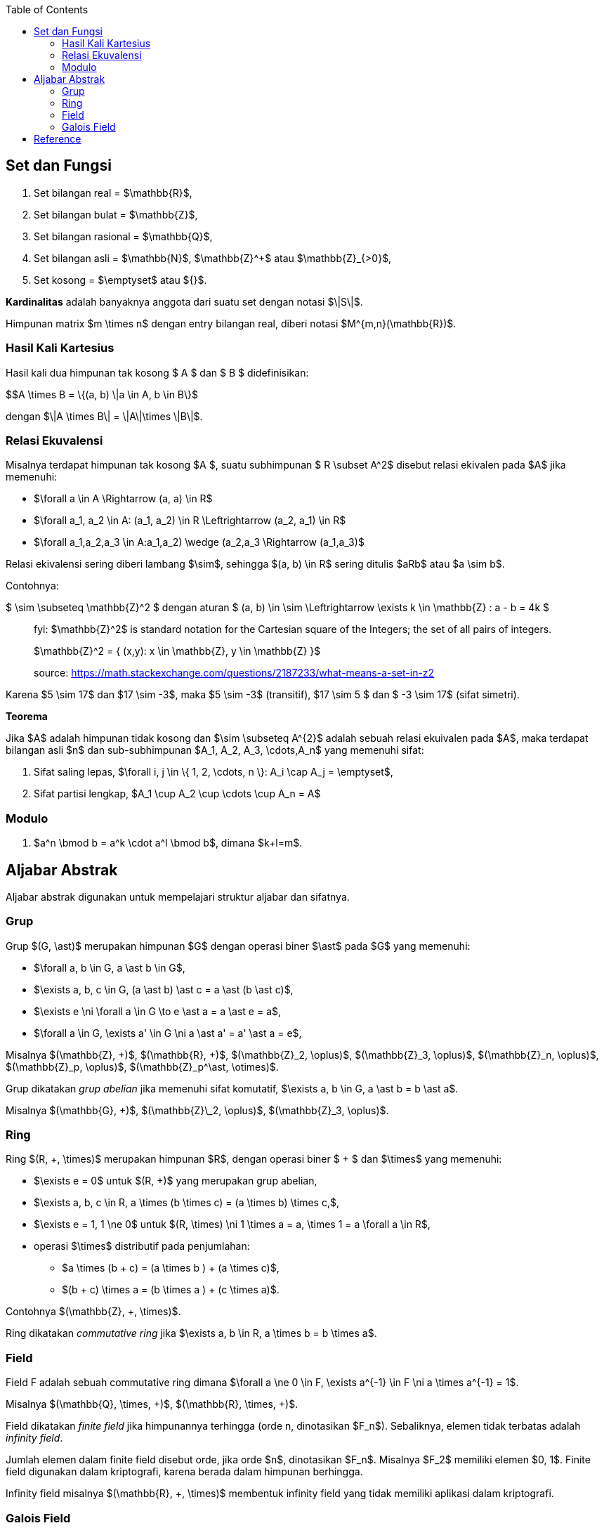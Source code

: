 :page-title     : Landasan Matematika Kriptografi
:page-signed-by : Deo Valiandro. M <valiandrod@gmail.com>
:page-layout    : default
:page-category  : Kriptografi
:page-tags      : [math]
:page-time      : 2020-07-23T11:44:12
:page-update    : 2022-05-10T08:27:00
:page-idn       : a43fba9cfc8327e8
:toc:


== Set dan Fungsi

. Set bilangan real = $\mathbb{R}$,
. Set bilangan bulat = $\mathbb{Z}$,
. Set bilangan rasional = $\mathbb{Q}$,
. Set bilangan asli = $\mathbb{N}$, $\mathbb{Z}^+$ atau $\mathbb{Z}_{>0}$,
. Set kosong = $\emptyset$ atau ${}$.

**Kardinalitas** adalah banyaknya anggota dari suatu set dengan notasi $\|S\|$.

Himpunan matrix $m \times n$ dengan entry bilangan real, diberi notasi
$M^{m,n}(\mathbb{R})$.

=== Hasil Kali Kartesius

Hasil kali dua himpunan tak kosong $ A $ dan $ B $ didefinisikan:

$$A \times B = \{(a, b) \|a \in A, b \in B\}$

dengan $\|A \times B\| = \|A\|\times \|B\|$.

=== Relasi Ekuvalensi

Misalnya terdapat himpunan tak kosong $A $, suatu subhimpunan $ R \subset A^2$
disebut relasi ekivalen pada $A$ jika memenuhi:

- $\forall a \in A \Rightarrow (a, a) \in R$
- $\forall a_1, a_2 \in A: (a_1, a_2) \in R \Leftrightarrow (a_2, a_1) \in R$
- $\forall a_1,a_2,a_3 \in A:((a_1,a_2) \wedge (a_2,a_3)) \Rightarrow (a_1,a_3)$

Relasi ekivalensi sering diberi lambang $\sim$, sehingga $(a, b) \in R$ sering
ditulis $aRb$ atau $a \sim b$.

Contohnya:

$ \sim \subseteq \mathbb{Z}^2 $ dengan aturan $ (a, b) \in \sim \Leftrightarrow
\exists k \in \mathbb{Z} : a - b = 4k $

[quote]
____
fyi: $\mathbb{Z}^2$ is standard notation for the Cartesian square of the
Integers; the set of all pairs of integers. 

$\mathbb{Z}^2 = { (x,y): x \in \mathbb{Z}, y \in \mathbb{Z} }$

source: https://math.stackexchange.com/questions/2187233/what-means-a-set-in-z2
____

Karena $5 \sim 17$ dan $17 \sim -3$, maka $5 \sim -3$ (transitif),
$17 \sim 5 $ dan $ -3 \sim 17$ (sifat simetri).

**Teorema**

Jika $A$ adalah himpunan tidak kosong dan $\sim \subseteq A^{2}$ adalah sebuah
relasi ekuivalen pada $A$, maka terdapat bilangan asli $n$ dan sub-subhimpunan
$A_1, A_2, A_3, \cdots,A_n$ yang memenuhi sifat:

1. Sifat saling lepas,
$\forall i, j \in \{ 1, 2, \cdots, n \}: A_i \cap A_j = \emptyset$,
2. Sifat partisi lengkap, $A_1 \cup A_2 \cup \cdots \cup A_n = A$

=== Modulo

1. $a^n \bmod b = a^k \cdot a^l \bmod b$, dimana $k+l=m$.

== Aljabar Abstrak

Aljabar abstrak digunakan untuk mempelajari struktur aljabar dan sifatnya.

=== Grup

Grup $(G, \ast)$ merupakan himpunan $G$ dengan operasi biner $\ast$ pada $G$
yang memenuhi:

* $\forall a, b \in G, a \ast b \in G$,
* $\exists a, b, c \in G, (a \ast b) \ast c = a \ast (b \ast c)$,
* $\exists e \ni \forall a \in G \to e \ast a = a \ast e = a$,
* $\forall a \in G, \exists a' \in G \ni a \ast a' = a' \ast a = e$,

Misalnya $(\mathbb{Z}, +)$, $(\mathbb{R}, +)$, $(\mathbb{Z}_2, \oplus)$,
$(\mathbb{Z}_3, \oplus)$, $(\mathbb{Z}_n, \oplus)$, $(\mathbb{Z}_p, \oplus)$,
$(\mathbb{Z}_p^\ast, \otimes)$.

Grup dikatakan __grup abelian__ jika memenuhi sifat komutatif,
$\exists a, b \in G, a \ast b = b \ast a$.

Misalnya $(\mathbb{G}, +)$, $(\mathbb{Z}\_2, \oplus)$, $(\mathbb{Z}_3, \oplus)$.

=== Ring

Ring $(R, +, \times)$ merupakan himpunan $R$, dengan operasi biner $ + $ dan
$\times$ yang memenuhi:

* $\exists e = 0$ untuk $(R, +)$ yang merupakan grup abelian,
* $\exists a, b, c \in R, a \times (b \times c) = (a \times b) \times c,$,
* $\exists e = 1, 1 \ne 0$ untuk
$(R, \times) \ni 1 \times a = a, \times 1 = a \forall a \in R$,
* operasi $\times$ distributif pada penjumlahan:
** $a \times (b + c) = (a \times b ) + (a \times c)$,
** $(b + c) \times a = (b \times a ) + (c \times a)$.

Contohnya $(\mathbb{Z}, +, \times)$.

Ring dikatakan __commutative ring__ jika
$\exists a, b \in R, a \times b = b \times a$.

=== Field

Field F adalah sebuah commutative ring dimana
$\forall a \ne 0 \in F, \exists a^{-1} \in F \ni a \times a^{-1} = 1$.

Misalnya $(\mathbb{Q}, \times, +)$, $(\mathbb{R}, \times, +)$.

Field dikatakan __finite field__ jika himpunannya terhingga (orde n, dinotasikan
$F_n$). Sebaliknya, elemen tidak terbatas adalah __infinity field__.

Jumlah elemen dalam finite field disebut orde, jika orde $n$, dinotasikan $F_n$.
Misalnya $F_2$ memiliki elemen $0, 1$. Finite field digunakan dalam kriptografi,
karena berada dalam himpunan berhingga.

Infinity field misalnya $(\mathbb{R}, +, \times)$ membentuk infinity field yang
tidak memiliki aplikasi dalam kriptografi.

=== Galois Field

GF adalah finite field dengan $p^{n}$ elemen, $p \in P, n \geq 1$.

Dinotasikan dengan: $$GF(p^{2})$

. $GF(p)$
+
Bila $n=1$, maka $GF(p) = F_{p}$ dan elemennya $Z_{p} = \{0, 1, 2, ... , p-1\}$,
operasi penjumlahan dan perkalian dilakukan dalam $\bmod \space p$.

. $GF(p^{n})$
+
Operasi penjumlahan dan perkalian dilakukan dalam polinom derajat $n$ (bentuk
$f(x)$).

== Reference

. Munir. R. "Kriptografi Edisi Kedua". Informatika: Bandung. 2019.